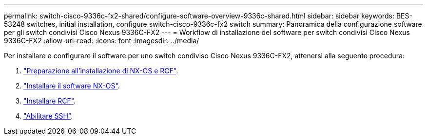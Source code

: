 ---
permalink: switch-cisco-9336c-fx2-shared/configure-software-overview-9336c-shared.html 
sidebar: sidebar 
keywords: BES-53248 switches, initial installation, configure switch-cisco-9336c-fx2 switch 
summary: Panoramica della configurazione software per gli switch condivisi Cisco Nexus 9336C-FX2 
---
= Workflow di installazione del software per switch condivisi Cisco Nexus 9336C-FX2
:allow-uri-read: 
:icons: font
:imagesdir: ../media/


[role="lead"]
Per installare e configurare il software per uno switch condiviso Cisco Nexus 9336C-FX2, attenersi alla seguente procedura:

. link:prepare-nxos-rcf-9336c-shared.html["Preparazione all'installazione di NX-OS e RCF"].
. link:install-nxos-software-9336c-shared.html["Installare il software NX-OS"].
. link:install-nxos-rcf-9336c-shared.html["Installare RCF"].
. link:configure-ssh.html["Abilitare SSH"].

